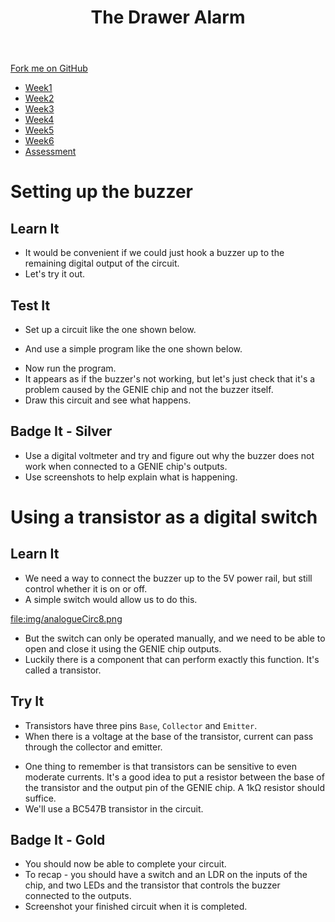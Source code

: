 #+STARTUP:indent
#+HTML_HEAD: <link rel="stylesheet" type="text/css" href="css/styles.css"/>
#+HTML_HEAD_EXTRA: <link href='http://fonts.googleapis.com/css?family=Ubuntu+Mono|Ubuntu' rel='stylesheet' type='text/css'>
#+HTML_HEAD_EXTRA: <script src="http://ajax.googleapis.com/ajax/libs/jquery/1.9.1/jquery.min.js" type="text/javascript"></script>
#+HTML_HEAD_EXTRA: <script src="js/navbar.js" type="text/javascript"></script>
#+OPTIONS: f:nil author:nil num:1 creator:nil timestamp:nil toc:nil

#+TITLE: The Drawer Alarm
#+AUTHOR: Marc Scott

#+BEGIN_HTML
  <div class="github-fork-ribbon-wrapper left">
    <div class="github-fork-ribbon">
      <a href="https://github.com/MarcScott/9-SC-Alarm">Fork me on GitHub</a>
    </div>
  </div>
<div id="stickyribbon">
    <ul>
      <li><a href="1_Lesson.html">Week1</a></li>
      <li><a href="2_Lesson.html">Week2</a></li>
      <li><a href="3_Lesson.html">Week3</a></li>
      <li><a href="4_Lesson.html">Week4</a></li>
      <li><a href="5_Lesson.html">Week5</a></li>
      <li><a href="6_Lesson.html">Week6</a></li>
      <li><a href="assessment.html">Assessment</a></li>
    </ul>
  </div>
#+END_HTML

* COMMENT Use as a template
:PROPERTIES:
:HTML_CONTAINER_CLASS: activity
:END:
** Learn It
:PROPERTIES:
:HTML_CONTAINER_CLASS: learn
:END:
** Research It
:PROPERTIES:
:HTML_CONTAINER_CLASS: research
:END:

** Design It
:PROPERTIES:
:HTML_CONTAINER_CLASS: design
:END:

** Build It
:PROPERTIES:
:HTML_CONTAINER_CLASS: build
:END:

** Test It
:PROPERTIES:
:HTML_CONTAINER_CLASS: test
:END:

** Run It
:PROPERTIES:
:HTML_CONTAINER_CLASS: run
:END:

** Document It
:PROPERTIES:
:HTML_CONTAINER_CLASS: document
:END:

** Code It
:PROPERTIES:
:HTML_CONTAINER_CLASS: code
:END:

** Program It
:PROPERTIES:
:HTML_CONTAINER_CLASS: program
:END:

** Try It
:PROPERTIES:
:HTML_CONTAINER_CLASS: try
:END:

** Badge It
:PROPERTIES:
:HTML_CONTAINER_CLASS: badge
:END:

** Save It
:PROPERTIES:
:HTML_CONTAINER_CLASS: save
:END:

* Setting up the buzzer
:PROPERTIES:
:HTML_CONTAINER_CLASS: activity
:END:
** Learn It
:PROPERTIES:
:HTML_CONTAINER_CLASS: learn
:END:
- It would be convenient if we could just hook a buzzer up to the remaining digital output of the circuit.
- Let's try it out.
** Test It
:PROPERTIES:
:HTML_CONTAINER_CLASS: test
:END:
- Set up a circuit like the one shown below.
[[file:img/analogueCirc5.png]]
- And use a simple program like the one shown below.
[[file:img/analogueCirc6.png]]
- Now run the program.
- It appears as if the buzzer's not working, but let's just check that it's a problem caused by the GENIE chip and not the buzzer itself.
- Draw this circuit and see what happens.
[[file:img/analogueCirc7.png]]
** Badge It - Silver
:PROPERTIES:
:HTML_CONTAINER_CLASS: badge
:END:
- Use a digital voltmeter and try and figure out why the buzzer does not work when connected to a GENIE chip's outputs.
- Use screenshots to help explain what is happening.
* Using a transistor as a digital switch
:PROPERTIES:
:HTML_CONTAINER_CLASS: activity
:END:
** Learn It
:PROPERTIES:
:HTML_CONTAINER_CLASS: learn
:END:
- We need a way to connect the buzzer up to the 5V power rail, but still control whether it is on or off.
- A simple switch would allow us to do this.
file:img/analogueCirc8.png
- But the switch can only be operated manually, and we need to be able to open and close it using the GENIE chip outputs.
- Luckily there is a component that can perform exactly this function. It's called a transistor.
** Try It
:PROPERTIES:
:HTML_CONTAINER_CLASS: try
:END:
- Transistors have three pins =Base=, =Collector= and =Emitter=.
- When there is a voltage at the base of the transistor, current can pass through the collector and emitter.
#+BEGIN_HTML
<object data="js/transistor2.html" width='200px' height='200px'></object>
#+END_HTML
- One thing to remember is that transistors can be sensitive to even moderate currents. It's a good idea to put a resistor between the base of the transistor and the output pin of the GENIE chip. A 1kΩ resistor should suffice.
- We'll use a BC547B transistor in the circuit.
** Badge It - Gold
:PROPERTIES:
:HTML_CONTAINER_CLASS: badge
:END:
- You should now be able to complete your circuit.
- To recap - you should have a switch and an LDR on the inputs of the chip, and two LEDs and the transistor that controls the buzzer connected to the outputs.
- Screenshot your finished circuit when it is completed.

